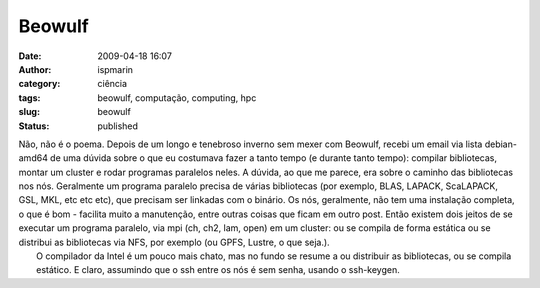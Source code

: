 Beowulf
#######
:date: 2009-04-18 16:07
:author: ispmarin
:category: ciência
:tags: beowulf, computação, computing, hpc
:slug: beowulf
:status: published

| Não, não é o poema. Depois de um longo e tenebroso inverno sem mexer
  com Beowulf, recebi um email via lista debian-amd64 de uma dúvida
  sobre o que eu costumava fazer a tanto tempo (e durante tanto tempo):
  compilar bibliotecas, montar um cluster e rodar programas paralelos
  neles. A dúvida, ao que me parece, era sobre o caminho das bibliotecas
  nos nós. Geralmente um programa paralelo precisa de várias bibliotecas
  (por exemplo, BLAS, LAPACK, ScaLAPACK, GSL, MKL, etc etc etc), que
  precisam ser linkadas com o binário. Os nós, geralmente, não tem uma
  instalação completa, o que é bom - facilita muito a manutenção, entre
  outras coisas que ficam em outro post. Então existem dois jeitos de se
  executar um programa paralelo, via mpi (ch, ch2, lam, open) em um
  cluster: ou se compila de forma estática ou se distribui as
  bibliotecas via NFS, por exemplo (ou GPFS, Lustre, o que seja.).
|  O compilador da Intel é um pouco mais chato, mas no fundo se resume a
  ou distribuir as bibliotecas, ou se compila estático. E claro,
  assumindo que o ssh entre os nós é sem senha, usando o ssh-keygen.
